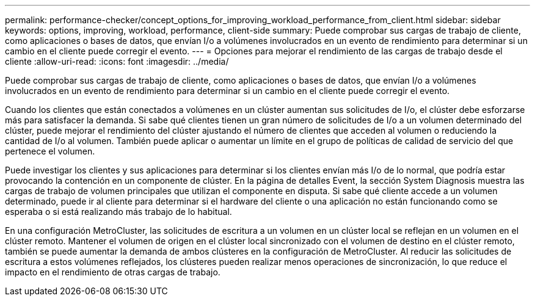 ---
permalink: performance-checker/concept_options_for_improving_workload_performance_from_client.html 
sidebar: sidebar 
keywords: options, improving, workload, performance, client-side 
summary: Puede comprobar sus cargas de trabajo de cliente, como aplicaciones o bases de datos, que envían I/o a volúmenes involucrados en un evento de rendimiento para determinar si un cambio en el cliente puede corregir el evento. 
---
= Opciones para mejorar el rendimiento de las cargas de trabajo desde el cliente
:allow-uri-read: 
:icons: font
:imagesdir: ../media/


[role="lead"]
Puede comprobar sus cargas de trabajo de cliente, como aplicaciones o bases de datos, que envían I/o a volúmenes involucrados en un evento de rendimiento para determinar si un cambio en el cliente puede corregir el evento.

Cuando los clientes que están conectados a volúmenes en un clúster aumentan sus solicitudes de I/o, el clúster debe esforzarse más para satisfacer la demanda. Si sabe qué clientes tienen un gran número de solicitudes de I/o a un volumen determinado del clúster, puede mejorar el rendimiento del clúster ajustando el número de clientes que acceden al volumen o reduciendo la cantidad de I/o al volumen. También puede aplicar o aumentar un límite en el grupo de políticas de calidad de servicio del que pertenece el volumen.

Puede investigar los clientes y sus aplicaciones para determinar si los clientes envían más I/o de lo normal, que podría estar provocando la contención en un componente de clúster. En la página de detalles Event, la sección System Diagnosis muestra las cargas de trabajo de volumen principales que utilizan el componente en disputa. Si sabe qué cliente accede a un volumen determinado, puede ir al cliente para determinar si el hardware del cliente o una aplicación no están funcionando como se esperaba o si está realizando más trabajo de lo habitual.

En una configuración MetroCluster, las solicitudes de escritura a un volumen en un clúster local se reflejan en un volumen en el clúster remoto. Mantener el volumen de origen en el clúster local sincronizado con el volumen de destino en el clúster remoto, también se puede aumentar la demanda de ambos clústeres en la configuración de MetroCluster. Al reducir las solicitudes de escritura a estos volúmenes reflejados, los clústeres pueden realizar menos operaciones de sincronización, lo que reduce el impacto en el rendimiento de otras cargas de trabajo.
